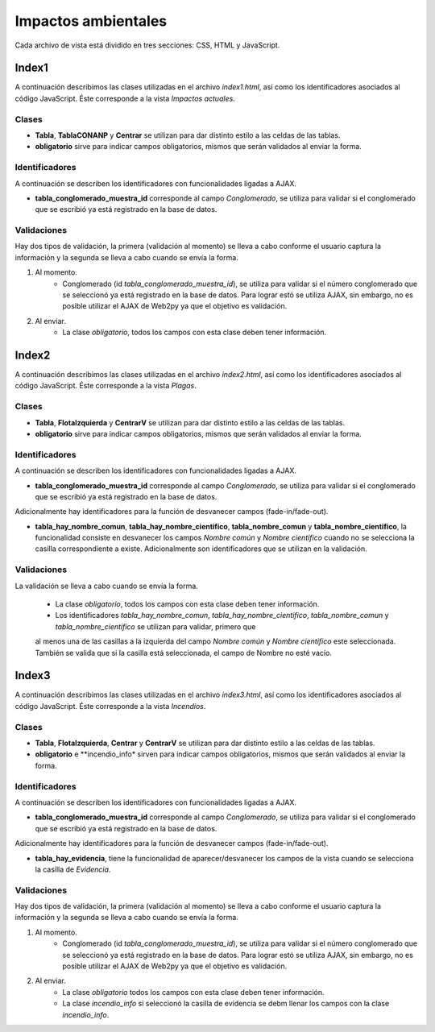 Impactos ambientales
====================

Cada archivo de vista está dividido en tres secciones: CSS, HTML y JavaScript. 

Index1
------
A continuación describimos las clases utilizadas en el archivo *index1.html*, así como los identificadores asociados al código JavaScript. Éste corresponde a la vista *Impactos actuales*.

Clases
^^^^^^

* **Tabla**, **TablaCONANP** y **Centrar** se utilizan para dar distinto estilo a las celdas de las tablas.

* **obligatorio** sirve para indicar campos obligatorios, mismos que serán validados al enviar la forma.

Identificadores
^^^^^^^^^^^^^^^

A continuación se describen los identificadores con funcionalidades ligadas a AJAX.

* **tabla_conglomerado_muestra_id** corresponde al campo *Conglomerado*, se utiliza para validar si el conglomerado que se escribió ya está registrado en la base de datos. 

Validaciones
^^^^^^^^^^^^

Hay dos tipos de validación, la primera (validación al momento) se lleva a cabo conforme el usuario captura la información y la segunda se lleva a cabo cuando se envía la forma.

1. Al momento. 
	+ Conglomerado (id *tabla_conglomerado_muestra_id*), se utiliza para validar si el número conglomerado que se seleccionó ya está registrado en la base de datos. Para lograr estó se utiliza AJAX, sin embargo, no es posible utilizar el AJAX de Web2py ya que el objetivo es validación.

2. Al enviar. 
	+ La clase *obligatorio*, todos los campos con esta clase deben tener información.


Index2
------
A continuación describimos las clases utilizadas en el archivo *index2.html*, así como los identificadores asociados al código JavaScript. Éste corresponde a la vista *Plagas*.

Clases
^^^^^^

* **Tabla**, **FlotaIzquierda** y **CentrarV** se utilizan para dar distinto estilo a las celdas de las tablas.

* **obligatorio** sirve para indicar campos obligatorios, mismos que serán validados al enviar la forma.

Identificadores
^^^^^^^^^^^^^^^

A continuación se describen los identificadores con funcionalidades ligadas a AJAX.

* **tabla_conglomerado_muestra_id** corresponde al campo *Conglomerado*, se utiliza para validar si el conglomerado que se escribió ya está registrado en la base de datos. 

Adicionalmente hay identificadores para la función de desvanecer campos (fade-in/fade-out).

* **tabla_hay_nombre_comun**, **tabla_hay_nombre_cientifico**, **tabla_nombre_comun** y **tabla_nombre_cientifico**,  la funcionalidad consiste en desvanecer los campos *Nombre común* y *Nombre científico* cuando no se selecciona la casilla correspondiente a existe. Adicionalmente son identificadores que se utilizan en la validación.


Validaciones
^^^^^^^^^^^^

La validación se lleva a cabo cuando se envía la forma.

	+ La clase *obligatorio*, todos los campos con esta clase deben tener información.

	+ Los identificadores *tabla_hay_nombre_comun*, *tabla_hay_nombre_cientifico*, *tabla_nombre_comun* y *tabla_nombre_cientifico* se utilizan para validar, primero que 
	al menos una de las casillas a la izquierda del campo *Nombre común* y *Nombre científico* este seleccionada. También se valida que si la casilla está seleccionada, el campo de Nombre no esté vacío.


Index3
------
A continuación describimos las clases utilizadas en el archivo *index3.html*, así como los identificadores asociados al código JavaScript. Éste corresponde a la vista *Incendios*.

Clases
^^^^^^

* **Tabla**, **FlotaIzquierda**, **Centrar** y **CentrarV** se utilizan para dar distinto estilo a las celdas de las tablas.

* **obligatorio** e **incendio_info* sirven para indicar campos obligatorios, mismos que serán validados al enviar la forma.

Identificadores
^^^^^^^^^^^^^^^

A continuación se describen los identificadores con funcionalidades ligadas a AJAX.

* **tabla_conglomerado_muestra_id** corresponde al campo *Conglomerado*, se utiliza para validar si el conglomerado que se escribió ya está registrado en la base de datos. 

Adicionalmente hay identificadores para la función de desvanecer campos (fade-in/fade-out).

* **tabla_hay_evidencia**, tiene la funcionalidad de aparecer/desvanecer los campos de la vista cuando se selecciona la casilla de *Evidencia*.

Validaciones
^^^^^^^^^^^^

Hay dos tipos de validación, la primera (validación al momento) se lleva a cabo conforme el usuario captura la información y la segunda se lleva a cabo cuando se envía la forma.

1. Al momento. 
	+ Conglomerado (id *tabla_conglomerado_muestra_id*), se utiliza para validar si el número conglomerado que se seleccionó ya está registrado en la base de datos. Para lograr estó se utiliza AJAX, sin embargo, no es posible utilizar el AJAX de Web2py ya que el objetivo es validación.

2. Al enviar. 
	+ La clase *obligatorio* todos los campos con esta clase deben tener información.

	+ La clase *incendio_info* si seleccionó la casilla de evidencia se debm llenar los campos con la clase *incendio_info*.


